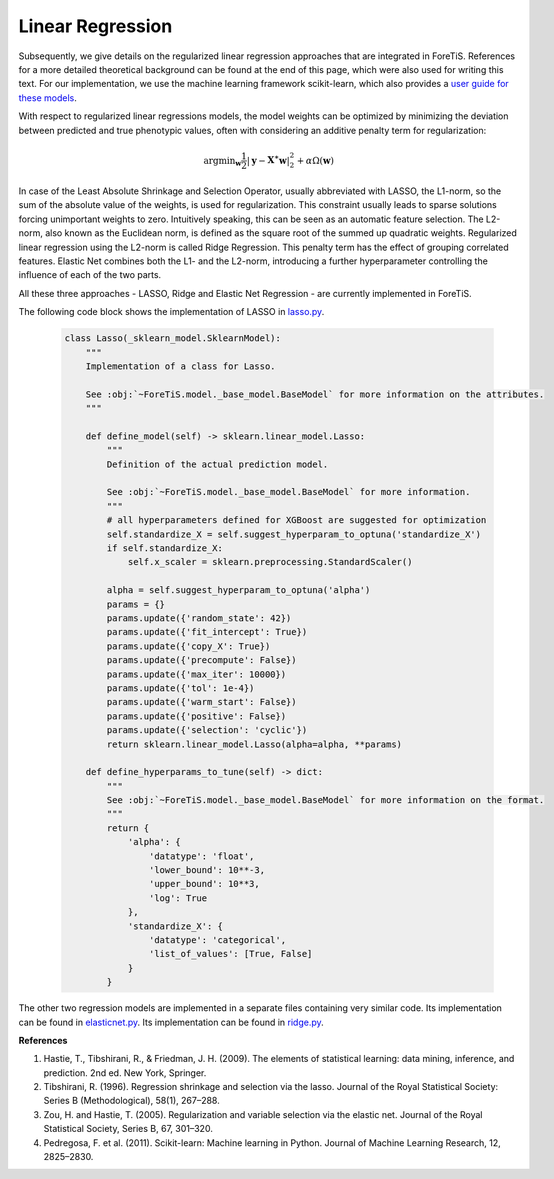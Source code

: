 Linear Regression
=============================================
Subsequently, we give details on the regularized linear regression approaches that are integrated in ForeTiS.
References for a more detailed theoretical background can be found at the end of this page, which were also used for writing this text.
For our implementation, we use the machine learning framework scikit-learn, which also provides a `user guide for these models <https://scikit-learn.org/stable/modules/linear_model.html>`_.

With respect to regularized linear regressions models, the model weights can be optimized by minimizing
the deviation between predicted and true phenotypic values, often with considering an additive penalty term for regularization:

    .. math::
       \mathrm{argmin}_{\mathbf{w}} \frac{1}{2} |\mathbf{y} - \mathbf{X^{\ast}} \mathbf{w} |_2^2 + \alpha \Omega(\mathbf{w})

In case of the Least Absolute Shrinkage and Selection Operator, usually abbreviated with LASSO,
the L1-norm, so the sum of the absolute value of the weights, is used for regularization. This constraint
usually leads to sparse solutions forcing unimportant weights to zero. Intuitively speaking, this can be seen as an automatic feature selection.
The L2-norm, also known as the Euclidean norm, is defined as the square root of the summed up quadratic weights.
Regularized linear regression using the L2-norm is called Ridge Regression. This penalty term has the effect
of grouping correlated features. Elastic Net combines both the L1- and the L2-norm, introducing a further hyperparameter
controlling the influence of each of the two parts.

All these three approaches - LASSO, Ridge and Elastic Net Regression - are currently implemented in ForeTiS.

The following code block shows the implementation of LASSO in `lasso.py <https://github.com/grimmlab/ForeTiS/blob/main/ForeTiS/model/lasso.py>`_.

    .. code-block::

        class Lasso(_sklearn_model.SklearnModel):
            """
            Implementation of a class for Lasso.

            See :obj:`~ForeTiS.model._base_model.BaseModel` for more information on the attributes.
            """

            def define_model(self) -> sklearn.linear_model.Lasso:
                """
                Definition of the actual prediction model.

                See :obj:`~ForeTiS.model._base_model.BaseModel` for more information.
                """
                # all hyperparameters defined for XGBoost are suggested for optimization
                self.standardize_X = self.suggest_hyperparam_to_optuna('standardize_X')
                if self.standardize_X:
                    self.x_scaler = sklearn.preprocessing.StandardScaler()

                alpha = self.suggest_hyperparam_to_optuna('alpha')
                params = {}
                params.update({'random_state': 42})
                params.update({'fit_intercept': True})
                params.update({'copy_X': True})
                params.update({'precompute': False})
                params.update({'max_iter': 10000})
                params.update({'tol': 1e-4})
                params.update({'warm_start': False})
                params.update({'positive': False})
                params.update({'selection': 'cyclic'})
                return sklearn.linear_model.Lasso(alpha=alpha, **params)

            def define_hyperparams_to_tune(self) -> dict:
                """
                See :obj:`~ForeTiS.model._base_model.BaseModel` for more information on the format.
                """
                return {
                    'alpha': {
                        'datatype': 'float',
                        'lower_bound': 10**-3,
                        'upper_bound': 10**3,
                        'log': True
                    },
                    'standardize_X': {
                        'datatype': 'categorical',
                        'list_of_values': [True, False]
                    }
                }

The other two regression models are implemented in a separate files containing very similar code.
Its implementation can be found in `elasticnet.py <https://github.com/grimmlab/ForeTiS/blob/main/ForeTiS/model/elasticnet.py>`_.
Its implementation can be found in `ridge.py <https://github.com/grimmlab/ForeTiS/blob/main/ForeTiS/model/ridge.py>`_.


**References**

1. Hastie, T., Tibshirani, R., & Friedman, J. H. (2009). The elements of statistical learning: data mining, inference, and prediction. 2nd ed. New York, Springer.
2. Tibshirani, R. (1996). Regression shrinkage and selection via the lasso. Journal of the Royal Statistical Society: Series B (Methodological), 58(1), 267–288.
3. Zou, H. and Hastie, T. (2005). Regularization and variable selection via the elastic net. Journal of the Royal Statistical Society, Series B, 67, 301–320.
4. Pedregosa, F. et al. (2011). Scikit-learn: Machine learning in Python. Journal of Machine Learning Research, 12, 2825–2830.
